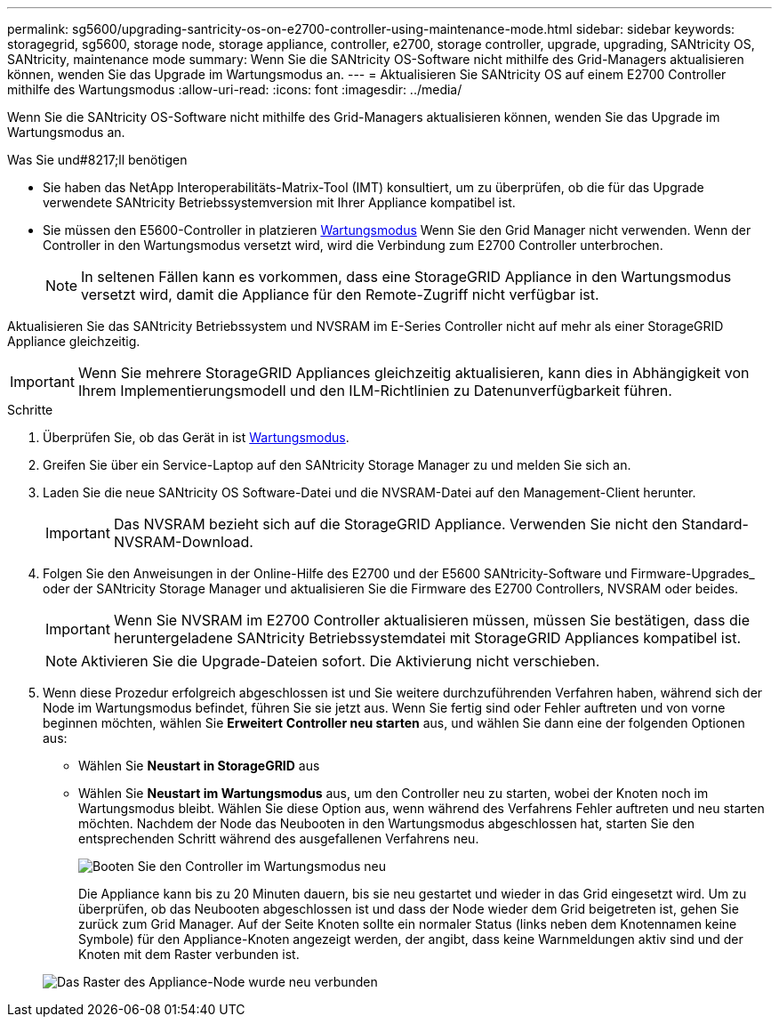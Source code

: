 ---
permalink: sg5600/upgrading-santricity-os-on-e2700-controller-using-maintenance-mode.html 
sidebar: sidebar 
keywords: storagegrid, sg5600, storage node, storage appliance, controller, e2700, storage controller, upgrade, upgrading, SANtricity OS, SANtricity, maintenance mode 
summary: Wenn Sie die SANtricity OS-Software nicht mithilfe des Grid-Managers aktualisieren können, wenden Sie das Upgrade im Wartungsmodus an. 
---
= Aktualisieren Sie SANtricity OS auf einem E2700 Controller mithilfe des Wartungsmodus
:allow-uri-read: 
:icons: font
:imagesdir: ../media/


[role="lead"]
Wenn Sie die SANtricity OS-Software nicht mithilfe des Grid-Managers aktualisieren können, wenden Sie das Upgrade im Wartungsmodus an.

.Was Sie und#8217;ll benötigen
* Sie haben das NetApp Interoperabilitäts-Matrix-Tool (IMT) konsultiert, um zu überprüfen, ob die für das Upgrade verwendete SANtricity Betriebssystemversion mit Ihrer Appliance kompatibel ist.
* Sie müssen den E5600-Controller in platzieren xref:placing-appliance-into-maintenance-mode.adoc[Wartungsmodus] Wenn Sie den Grid Manager nicht verwenden. Wenn der Controller in den Wartungsmodus versetzt wird, wird die Verbindung zum E2700 Controller unterbrochen.
+

NOTE: In seltenen Fällen kann es vorkommen, dass eine StorageGRID Appliance in den Wartungsmodus versetzt wird, damit die Appliance für den Remote-Zugriff nicht verfügbar ist.



Aktualisieren Sie das SANtricity Betriebssystem und NVSRAM im E-Series Controller nicht auf mehr als einer StorageGRID Appliance gleichzeitig.


IMPORTANT: Wenn Sie mehrere StorageGRID Appliances gleichzeitig aktualisieren, kann dies in Abhängigkeit von Ihrem Implementierungsmodell und den ILM-Richtlinien zu Datenunverfügbarkeit führen.

.Schritte
. Überprüfen Sie, ob das Gerät in ist xref:placing-appliance-into-maintenance-mode.adoc[Wartungsmodus].
. Greifen Sie über ein Service-Laptop auf den SANtricity Storage Manager zu und melden Sie sich an.
. Laden Sie die neue SANtricity OS Software-Datei und die NVSRAM-Datei auf den Management-Client herunter.
+

IMPORTANT: Das NVSRAM bezieht sich auf die StorageGRID Appliance. Verwenden Sie nicht den Standard-NVSRAM-Download.

. Folgen Sie den Anweisungen in der Online-Hilfe des E2700 und der E5600 SANtricity-Software und Firmware-Upgrades_ oder der SANtricity Storage Manager und aktualisieren Sie die Firmware des E2700 Controllers, NVSRAM oder beides.
+

IMPORTANT: Wenn Sie NVSRAM im E2700 Controller aktualisieren müssen, müssen Sie bestätigen, dass die heruntergeladene SANtricity Betriebssystemdatei mit StorageGRID Appliances kompatibel ist.

+

NOTE: Aktivieren Sie die Upgrade-Dateien sofort. Die Aktivierung nicht verschieben.

. Wenn diese Prozedur erfolgreich abgeschlossen ist und Sie weitere durchzuführenden Verfahren haben, während sich der Node im Wartungsmodus befindet, führen Sie sie jetzt aus. Wenn Sie fertig sind oder Fehler auftreten und von vorne beginnen möchten, wählen Sie *Erweitert* *Controller neu starten* aus, und wählen Sie dann eine der folgenden Optionen aus:
+
** Wählen Sie *Neustart in StorageGRID* aus
** Wählen Sie *Neustart im Wartungsmodus* aus, um den Controller neu zu starten, wobei der Knoten noch im Wartungsmodus bleibt. Wählen Sie diese Option aus, wenn während des Verfahrens Fehler auftreten und neu starten möchten. Nachdem der Node das Neubooten in den Wartungsmodus abgeschlossen hat, starten Sie den entsprechenden Schritt während des ausgefallenen Verfahrens neu.
+
image::../media/reboot_controller_from_maintenance_mode.png[Booten Sie den Controller im Wartungsmodus neu]

+
Die Appliance kann bis zu 20 Minuten dauern, bis sie neu gestartet und wieder in das Grid eingesetzt wird. Um zu überprüfen, ob das Neubooten abgeschlossen ist und dass der Node wieder dem Grid beigetreten ist, gehen Sie zurück zum Grid Manager. Auf der Seite Knoten sollte ein normaler Status (links neben dem Knotennamen keine Symbole) für den Appliance-Knoten angezeigt werden, der angibt, dass keine Warnmeldungen aktiv sind und der Knoten mit dem Raster verbunden ist.

+
image::../media/node_rejoin_grid_confirmation.png[Das Raster des Appliance-Node wurde neu verbunden]




